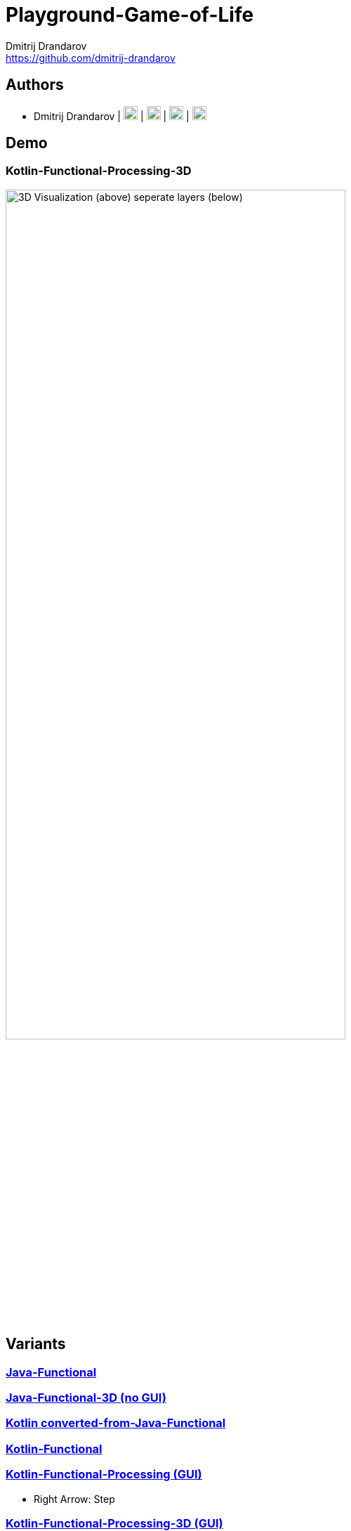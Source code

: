 = Playground-Game-of-Life
Dmitrij Drandarov <https://github.com/dmitrij-drandarov>
:imagesdir: img

== Authors

* Dmitrij Drandarov | link:https://github.com/dmitrij-drandarov[image:github.png[20px, 20px]] | link:https://twitter.com/drandarov_io[image:twitter.png[20px, 20px]] | link:https://www.xing.com/profile/Dmitrij_Drandarov[image:xing.png[20px, 20px]] | link:https://www.linkedin.com/in/dmitrij-drandarov/[image:linkedin.png[20px, 20px]]

== Demo
=== Kotlin-Functional-Processing-3D
image:gol_3D.png[3D Visualization (above) seperate layers (below), 75%, 75%]

== Variants

=== link:/java-functional/src/main/java/io/drandarov/gol[Java-Functional]

=== link:/java-functional-3d/src/main/java/io/drandarov/gol[Java-Functional-3D (no GUI)]

=== link:/kotlin-converted-from-java-functional/src/main/java/io/drandarov/gol[Kotlin converted-from-Java-Functional]

=== link:/kotlin-functional/src/main/java/io/drandarov/gol[Kotlin-Functional]

=== link:/kotlin-functional-processing/src/main/java/io/drandarov/gol[Kotlin-Functional-Processing (GUI)]

- Right Arrow: Step

=== link:/kotlin-functional-processing-3d/src/main/java/io/drandarov/gol[Kotlin-Functional-Processing-3D (GUI)]

- Right Arrow: Step
- W, S: Zoom
- A, D: Rotate
- Q, E: Change cube gaps
- C : Show/Hide coordinate lines
